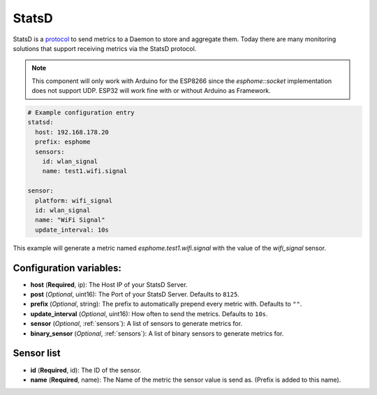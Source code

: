 .. _statsd:

StatsD
========

.. seo::
    :description: Instructions for setting up a StatsD
    :keywords: StatsD, metrics

StatsD is a `protocol <https://github.com/statsd/statsd/blob/master/docs/metric_types.md>`_ to send metrics to a Daemon to store and aggregate them.
Today there are many monitoring solutions that support receiving metrics via the StatsD protocol.

.. note::

    This component will only work with Arduino for the ESP8266 since the `esphome::socket` implementation does not support UDP.
    ESP32 will work fine with or without Arduino as Framework.

.. code-block:: yaml

    # Example configuration entry
    statsd:
      host: 192.168.178.20
      prefix: esphome
      sensors:
        id: wlan_signal
        name: test1.wifi.signal

    sensor:
      platform: wifi_signal
      id: wlan_signal
      name: "WiFi Signal"
      update_interval: 10s


This example will generate a metric named `esphome.test1.wifi.signal` with the value of the `wifi_signal` sensor.


Configuration variables:
------------------------

- **host** (**Required**, ip): The Host IP of your StatsD Server.
- **post** (*Optional*, uint16): The Port of your StatsD Server. Defaults to ``8125``.
- **prefix** (*Optional*, string): The prefix to automatically prepend every metric with.  Defaults to ``""``.
- **update_interval** (*Optional*, uint16): How often to send the metrics. Defaults to ``10s``.
- **sensor** (*Optional*, :ref:`sensors`): A list of sensors to generate metrics for.
- **binary_sensor** (*Optional*, :ref:`sensors`): A list of binary sensors to generate metrics for.

.. _sensors:

Sensor list
-----------

- **id** (**Required**, id): The ID of the sensor.
- **name** (**Required**, name): The Name of the metric the sensor value is send as. (Prefix is added to this name).

